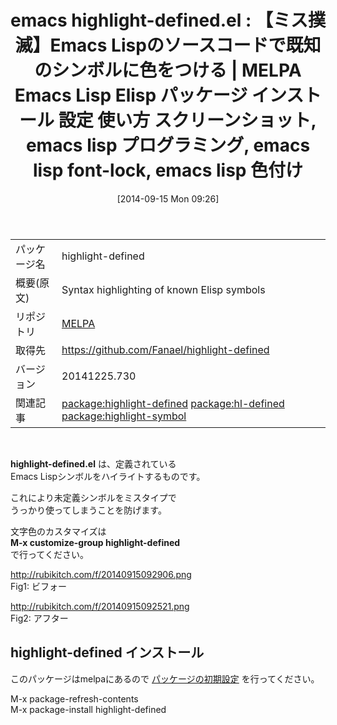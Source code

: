 #+BLOG: rubikitch
#+POSTID: 350
#+DATE: [2014-09-15 Mon 09:26]
#+PERMALINK: highlight-defined
#+OPTIONS: toc:nil num:nil todo:nil pri:nil tags:nil ^:nil \n:t
#+ISPAGE: nil
#+DESCRIPTION:
# (progn (erase-buffer)(find-file-hook--org2blog/wp-mode))
#+BLOG: rubikitch
#+CATEGORY: Emacs, Emacs Lisp,
#+EL_PKG_NAME: highlight-defined
#+EL_TAGS: emacs, emacs lisp %p, elisp %p, emacs %f %p, emacs %p 使い方, emacs %p 設定, emacs パッケージ %p, emacs %p スクリーンショット, relate:hl-defined, relate:highlight-symbol
#+EL_TITLE: Emacs Lisp Elisp パッケージ インストール 設定 使い方 スクリーンショット, emacs lisp プログラミング, emacs lisp font-lock, emacs lisp 色付け
#+EL_TITLE0: 【ミス撲滅】Emacs Lispのソースコードで既知のシンボルに色をつける
#+begin: org2blog
#+DESCRIPTION: MELPAのEmacs Lispパッケージhighlight-definedの紹介
#+MYTAGS: package:highlight-defined, emacs 使い方, emacs コマンド, emacs, emacs lisp highlight-defined, elisp highlight-defined, emacs melpa highlight-defined, emacs highlight-defined 使い方, emacs highlight-defined 設定, emacs パッケージ highlight-defined, emacs highlight-defined スクリーンショット, relate:hl-defined, relate:highlight-symbol
#+TAGS: package:highlight-defined, emacs 使い方, emacs コマンド, emacs, emacs lisp highlight-defined, elisp highlight-defined, emacs melpa highlight-defined, emacs highlight-defined 使い方, emacs highlight-defined 設定, emacs パッケージ highlight-defined, emacs highlight-defined スクリーンショット, relate:hl-defined, relate:highlight-symbol, Emacs, Emacs Lisp,, highlight-defined.el, M-x customize-group highlight-defined, M-x customize-group highlight-defined
#+TITLE: emacs highlight-defined.el : 【ミス撲滅】Emacs Lispのソースコードで既知のシンボルに色をつける | MELPA Emacs Lisp Elisp パッケージ インストール 設定 使い方 スクリーンショット, emacs lisp プログラミング, emacs lisp font-lock, emacs lisp 色付け
#+BEGIN_HTML
<table>
<tr><td>パッケージ名</td><td>highlight-defined</td></tr>
<tr><td>概要(原文)</td><td>Syntax highlighting of known Elisp symbols</td></tr>
<tr><td>リポジトリ</td><td><a href="http://melpa.org/">MELPA</a></td></tr>
<tr><td>取得先</td><td><a href="https://github.com/Fanael/highlight-defined">https://github.com/Fanael/highlight-defined</a></td></tr>
<tr><td>バージョン</td><td>20141225.730</td></tr>
<tr><td>関連記事</td><td><a href="http://rubikitch.com/tag/package:highlight-defined/">package:highlight-defined</a> <a href="http://rubikitch.com/tag/package:hl-defined/">package:hl-defined</a> <a href="http://rubikitch.com/tag/package:highlight-symbol/">package:highlight-symbol</a></td></tr>
</table>
<br />
#+END_HTML
*highlight-defined.el* は、定義されている
Emacs Lispシンボルをハイライトするものです。

これにより未定義シンボルをミスタイプで
うっかり使ってしまうことを防げます。

文字色のカスタマイズは
*M-x customize-group highlight-defined*
で行ってください。

# (progn (forward-line 1)(shell-command "screenshot-time.rb org_template" t))
http://rubikitch.com/f/20140915092906.png
Fig1: ビフォー

http://rubikitch.com/f/20140915092521.png
Fig2: アフター
** highlight-defined インストール
このパッケージはmelpaにあるので [[http://rubikitch.com/package-initialize][パッケージの初期設定]] を行ってください。

M-x package-refresh-contents
M-x package-install highlight-defined


#+end:
** 概要                                                             :noexport:
*highlight-defined.el* は、定義されている
Emacs Lispシンボルをハイライトするものです。

これにより未定義シンボルをミスタイプで
うっかり使ってしまうことを防げます。

文字色のカスタマイズは
*M-x customize-group highlight-defined*
で行ってください。

# (progn (forward-line 1)(shell-command "screenshot-time.rb org_template" t))
http://rubikitch.com/f/20140915092906.png
Fig3: ビフォー

http://rubikitch.com/f/20140915092521.png
Fig4: アフター

